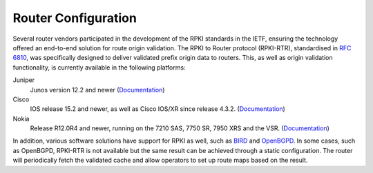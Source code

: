 .. _doc_rpki_rtr:

Router Configuration
====================

Several router vendors participated in the development of the RPKI standards in the IETF, ensuring the technology offered an end-to-end solution for route origin validation. The RPKI to Router protocol (RPKI-RTR), standardised in `RFC 6810 <https://tools.ietf.org/html/rfc6810>`_, was specifically designed to deliver validated prefix origin data to routers. This, as well as origin validation functionality, is currently available in the following platforms:

Juniper
   Junos version 12.2 and newer (`Documentation <https://www.juniper.net/documentation/en_US/junos/topics/topic-map/bgp-origin-as-validation.html>`__)
      
Cisco
   IOS release 15.2 and newer, as well as Cisco IOS/XR since release 4.3.2. (`Documentation <https://www.cisco.com/c/en/us/td/docs/ios-xml/ios/iproute_bgp/configuration/15-s/irg-15-s-book/irg-origin-as.html>`__)
   
Nokia
   Release R12.0R4 and newer, running on the 7210 SAS, 7750 SR, 7950 XRS and the VSR. (`Documentation <https://infocenter.alcatel-lucent.com/public/7750SR160R4A/index.jsp?topic=%2Fcom.sr.unicast%2Fhtml%2Fbgp.html&cp=22_4_7_2&anchor=d2e5366>`__)   
   
In addition, various software solutions have support for RPKI as well, such as `BIRD
<https://bird.network.cz/>`_ and `OpenBGPD <http://openbgpd.org>`_. In some cases, such as OpenBGPD, RPKI-RTR is not available but the same result can be achieved through a static configuration. The router will periodically fetch the validated cache and allow operators to set up route maps based on the result.

.. Juniper
.. -------

.. ``sample config``

.. Cisco
.. -----

.. ``sample config``

.. Nokia
.. -----

.. ``sample config``

